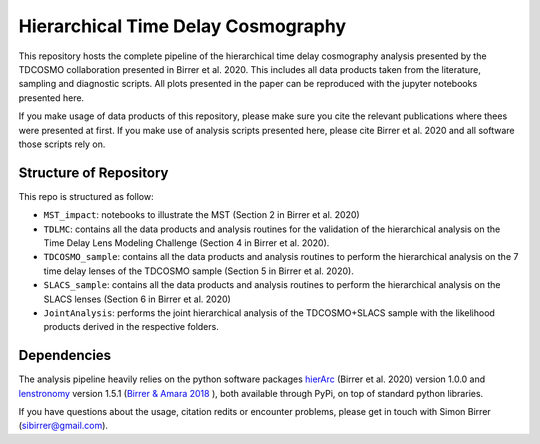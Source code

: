 ===================================
Hierarchical Time Delay Cosmography
===================================

.. image:: Figures/result_joint.png


This repository hosts the complete pipeline of the hierarchical time delay cosmography analysis presented by the TDCOSMO collaboration presented in Birrer et al. 2020. This includes all data products taken from the literature, sampling and diagnostic scripts. All plots presented in the paper can be reproduced with the jupyter notebooks presented here.

If you make usage of data products of this repository, please make sure you cite the relevant publications where thees were presented at first. If you make use of analysis scripts presented here, please cite Birrer et al. 2020 and all software those scripts rely on.


Structure of Repository
-----------------------
This repo is structured as follow:

* ``MST_impact``: notebooks to illustrate the MST (Section 2 in Birrer et al. 2020)
* ``TDLMC``: contains all the data products and analysis routines for the validation of the hierarchical analysis on the Time Delay Lens Modeling Challenge (Section 4 in Birrer et al. 2020).
* ``TDCOSMO_sample``: contains all the data products and analysis routines to perform the hierarchical analysis on the 7 time delay lenses of the TDCOSMO sample (Section 5 in Birrer et al. 2020).
* ``SLACS_sample``: contains all the data products and analysis routines to perform the hierarchical analysis on the SLACS lenses (Section 6 in Birrer et al. 2020)
* ``JointAnalysis``: performs the joint hierarchical analysis of the TDCOSMO+SLACS sample with the likelihood products derived in the respective folders.


Dependencies
------------

The analysis pipeline heavily relies on the python software packages `hierArc <https://github.com/sibirrer/hierArc>`_ (Birrer et al. 2020) version 1.0.0 and `lenstronomy <https://github.com/sibirrer/lenstronomy>`_ version 1.5.1 
(`Birrer & Amara 2018 <https://arxiv.org/abs/1803.09746v1>`_ ), both available through PyPi, on top of standard python libraries.



If you have questions about the usage, citation redits or encounter problems, please get in touch with Simon Birrer (sibirrer@gmail.com).